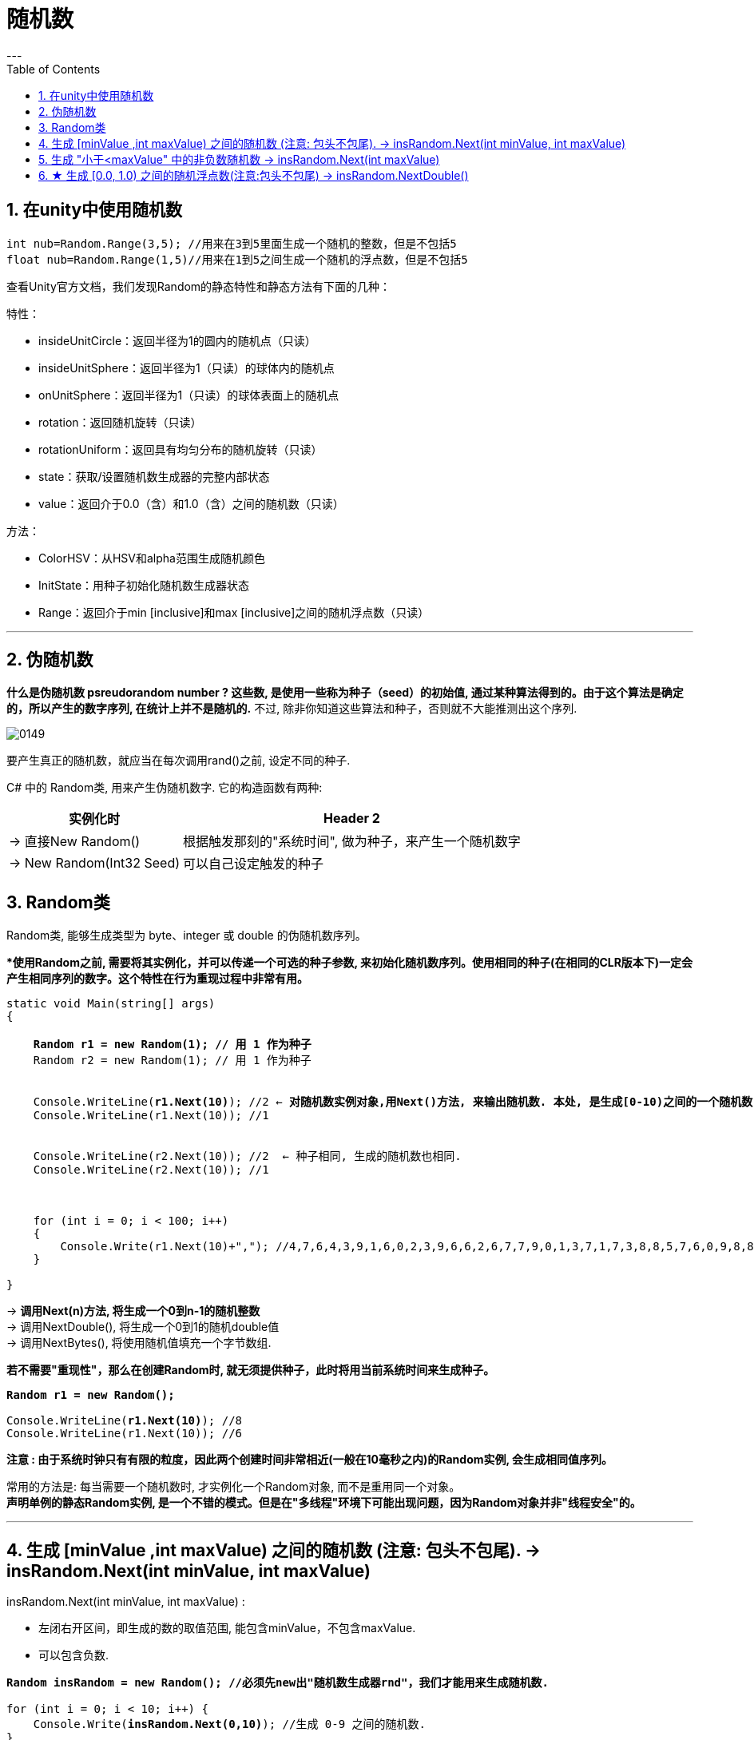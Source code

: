 ﻿
= 随机数
:sectnums:
:toclevels: 3
:toc: left
---



== 在unity中使用随机数

[,subs=+quotes]
----
int nub=Random.Range(3,5); //用来在3到5里面生成一个随机的整数，但是不包括5
float nub=Random.Range(1,5)//用来在1到5之间生成一个随机的浮点数，但是不包括5
----

查看Unity官方文档，我们发现Random的静态特性和静态方法有下面的几种：


特性：

- insideUnitCircle：返回半径为1的圆内的随机点（只读）
- insideUnitSphere：返回半径为1（只读）的球体内的随机点
- onUnitSphere：返回半径为1（只读）的球体表面上的随机点
- rotation：返回随机旋转（只读）
- rotationUniform：返回具有均匀分布的随机旋转（只读）
- state：获取/设置随机数生成器的完整内部状态
- value：返回介于0.0（含）和1.0（含）之间的随机数（只读）


方法：

- ColorHSV：从HSV和alpha范围生成随机颜色
- InitState：用种子初始化随机数生成器状态
- Range：返回介于min [inclusive]和max [inclusive]之间的随机浮点数（只读）


'''

== 伪随机数

*什么是伪随机数 psreudorandom number ? 这些数, 是使用一些称为种子（seed）的初始值, 通过某种算法得到的。由于这个算法是确定的，所以产生的数字序列, 在统计上并不是随机的.* 不过, 除非你知道这些算法和种子，否则就不大能推测出这个序列.

image:img/0149.webp[,]

要产生真正的随机数，就应当在每次调用rand()之前, 设定不同的种子.

C# 中的 Random类, 用来产生伪随机数字. 它的构造函数有两种:

[options="autowidth"]
|===
|实例化时 |Header 2

|-> 直接New Random()
|根据触发那刻的"系统时间", 做为种子，来产生一个随机数字

|-> New Random(Int32 Seed)
|可以自己设定触发的种子
|===


== Random类

Random类, 能够生成类型为 byte、integer 或 double 的伪随机数序列。

**使用Random之前, 需要将其实例化，并可以传递一个可选的种子参数, 来初始化随机数序列。使用相同的种子(在相同的CLR版本下)一定会产生相同序列的数字。这个特性在行为重现过程中非常有用。*

[,subs=+quotes]
----
static void Main(string[] args)
{

    *Random r1 = new Random(1); // 用 1 作为种子*
    Random r2 = new Random(1); // 用 1 作为种子


    Console.WriteLine(*r1.Next(10)*); //2 ← **对随机数实例对象,用Next()方法, 来输出随机数. 本处, 是生成[0-10)之间的一个随机数, 注意,不包括10自己. **
    Console.WriteLine(r1.Next(10)); //1


    Console.WriteLine(r2.Next(10)); //2  ← 种子相同, 生成的随机数也相同.
    Console.WriteLine(r2.Next(10)); //1



    for (int i = 0; i < 100; i++)
    {
        Console.Write(r1.Next(10)+","); //4,7,6,4,3,9,1,6,0,2,3,9,6,6,2,6,7,7,9,0,1,3,7,1,7,3,8,8,5,7,6,0,9,8,8,0,5,5,2,9,6,3,4,6,6,...
    }

}
----

-> *调用Next(n)方法, 将生成一个0到n-1的随机整数* +
-> 调用NextDouble(), 将生成一个0到1的随机double值 +
-> 调用NextBytes(), 将使用随机值填充一个字节数组.




*若不需要"重现性"，那么在创建Random时, 就无须提供种子，此时将用当前系统时间来生成种子。*

[,subs=+quotes]
----
*Random r1 = new Random();*

Console.WriteLine(*r1.Next(10)*); //8
Console.WriteLine(r1.Next(10)); //6
----

*注意 : 由于系统时钟只有有限的粒度，因此两个创建时间非常相近(一般在10毫秒之内)的Random实例, 会生成相同值序列。*

常用的方法是: 每当需要一个随机数时, 才实例化一个Random对象, 而不是重用同一个对象。 +
*声明单例的静态Random实例, 是一个不错的模式。但是在"多线程"环境下可能出现问题，因为Random对象并非"线程安全"的。*






'''

== 生成 [minValue ,int maxValue) 之间的随机数 (注意: 包头不包尾). -> insRandom.Next(int minValue, int maxValue)

insRandom.Next(int minValue, int maxValue) :

- 左闭右开区间，即生成的数的取值范围, 能包含minValue，不包含maxValue. 
- 可以包含负数.

[,subs=+quotes]
----
*Random insRandom = new Random(); //必须先new出"随机数生成器rnd"，我们才能用来生成随机数.*

for (int i = 0; i < 10; i++) {
    Console.Write(*insRandom.Next(0,10)*); //生成 0-9 之间的随机数.
}
----

'''

== 生成 "小于<maxValue" 中的非负数随机数 -> insRandom.Next(int maxValue)

insRandom.Next(int maxValue) :

- 随机数的取值范围, 是 < maxValue 的(因为包头不包尾).
- 只能生成"非负整数". 相当于 insRandom.Next(0, maxValue)
- 如果你设定的maxValue的值, 为0或1，那么生成的随机数只能是0。


[,subs=+quotes]
----
Random insRandom = new Random(); //随机数生成器rnd，它可以用来生成随机数.

for (int i = 0; i < 50; i++) {
    Console.Write(*insRandom.Next(10)*); //生成 0-9 之间的随机数.
}
----

'''

== ★ 生成 [0.0, 1.0) 之间的随机浮点数(注意:包头不包尾) -> insRandom.NextDouble()

[,subs=+quotes]
----
Random insRandom = new Random(); //随机数生成器rnd，它可以用来生成随机数.

for (int i = 0; i < 50; i++) {
    Console.WriteLine(*insRandom.NextDouble()*); //生成 0.0 到 9.999... 之间的随机数.
}
----

....
输出:
0.8126272900227055
0.14759010558562524
0.9602942326551503
....

'''

